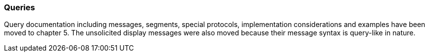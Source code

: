 === Queries
[v291_section="2.2.5"]

Query documentation including messages, segments, special protocols, implementation considerations and examples have been moved to chapter 5. The unsolicited display messages were also moved because their message syntax is query-like in nature.

